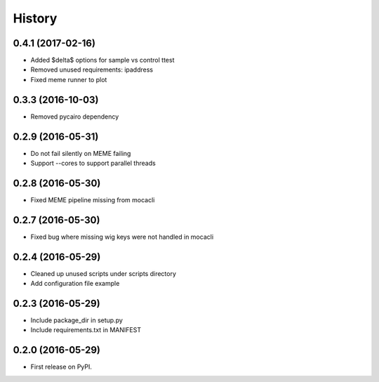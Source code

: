 =======
History
=======
0.4.1 (2017-02-16)
------------------
* Added $\delta$ options for sample vs control ttest
* Removed unused requirements: ipaddress
* Fixed meme runner to plot

0.3.3 (2016-10-03)
------------------
* Removed pycairo dependency

0.2.9 (2016-05-31)
------------------

* Do not fail silently on MEME failing
* Support --cores to support parallel threads

0.2.8 (2016-05-30)
------------------
* Fixed MEME pipeline missing from mocacli

0.2.7 (2016-05-30)
------------------
* Fixed bug where missing wig keys were not handled in mocacli

0.2.4 (2016-05-29)
------------------

* Cleaned up unused scripts under scripts directory
* Add configuration file example


0.2.3 (2016-05-29)
------------------
* Include package_dir in setup.py
* Include requirements.txt in MANIFEST

0.2.0 (2016-05-29)
------------------

* First release on PyPI.
